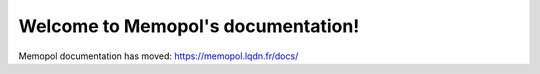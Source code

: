 .. Memopol documentation master file, created by
   sphinx-quickstart on Thu Nov 12 22:42:47 2015.
   You can adapt this file completely to your liking, but it should at least
   contain the root `toctree` directive.

Welcome to Memopol's documentation!
===================================

Memopol documentation has moved: https://memopol.lqdn.fr/docs/
